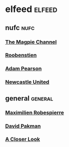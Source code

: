 #+STARTUP: content
* elfeed :elfeed:
** nufc :nufc:
*** [[https://www.youtube.com/feeds/videos.xml?channel_id=UCzbwOixfdDkOEl4c2Gy1Xow][The Magpie Channel]]
*** [[https://www.youtube.com/feeds/videos.xml?channel_id=UC2WTz3aJZ65nN3p5_LMJAzg][Roobenstien]]
*** [[https://www.youtube.com/feeds/videos.xml?channel_id=UCbXlSJHSuY1nNHoxSElKiIA][Adam Pearson]]
*** [[https://www.youtube.com/feeds/videos.xml?channel_id=UCywGl_BPp9QhD0uAcP2HsJw][Newcastle United]]
** general :general:
*** [[https://www.youtube.com/feeds/videos.xml?channel_id=UCSiYkMylC3F_eQfIodMHkOw][Maximilien Robespierre]]
*** [[https://www.youtube.com/feeds/videos.xml?channel_id=UCvixJtaXuNdMPUGdOPcY8Ag][David Pakman]]
*** [[https://www.youtube.com/feeds/videos.xml?playlist_id=PLJaq64dKJZoqsh7PGGUi-SARV4wUz_lVa][A Closer Look]]
